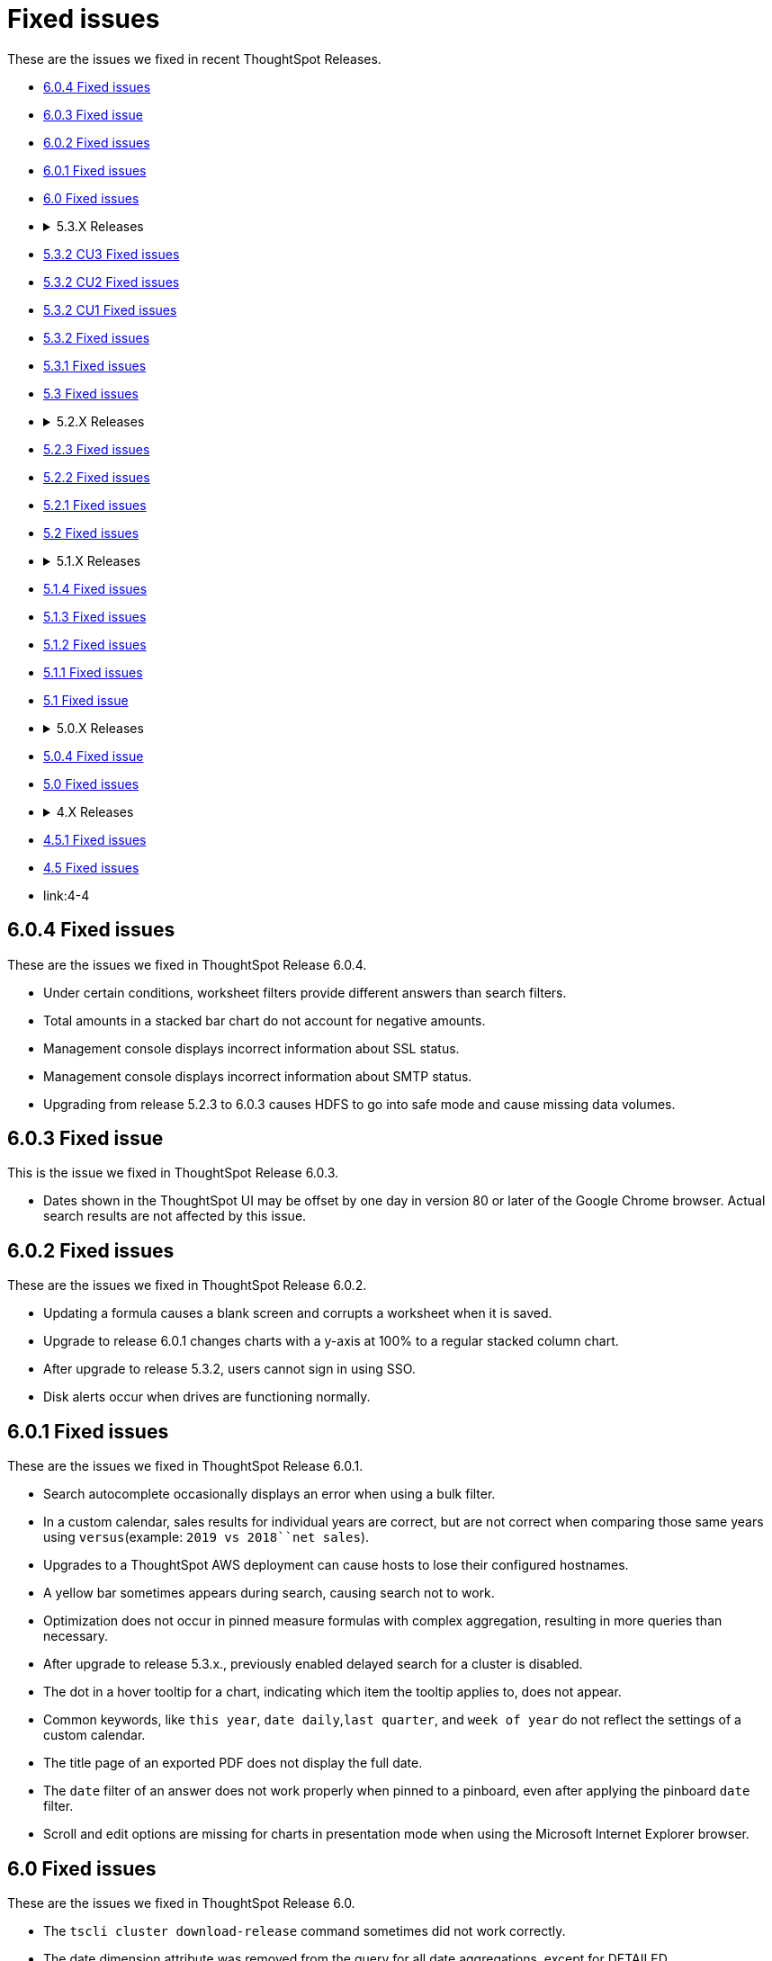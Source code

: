 = Fixed issues

These are the issues we fixed in recent ThoughtSpot Releases.

* <<6-0-4,6.0.4 Fixed issues>>
* <<6-0-3,6.0.3 Fixed issue>>
* <<6-0-2,6.0.2 Fixed issues>>
* <<6-0-1,6.0.1 Fixed issues>>
* <<6-0,6.0 Fixed issues>>
* {blank}+++<details>++++++<summary>+++5.3.X Releases+++</summary>+++

* <<5-3-2-cu3,5.3.2 CU3 Fixed issues>>
* <<5-3-2-cu2,5.3.2 CU2 Fixed issues>>
* <<5-3-2-cu1,5.3.2 CU1 Fixed issues>>
* <<5-3-2,5.3.2 Fixed issues>>
* <<5-3-1,5.3.1 Fixed issues>>
* <<5-3,5.3 Fixed issues>>+++</details>+++
* {blank}+++<details>++++++<summary>+++5.2.X Releases+++</summary>+++

* <<5-2-3,5.2.3 Fixed issues>>
* <<5-2-2,5.2.2 Fixed issues>>
* <<5-2-1,5.2.1 Fixed issues>>
* <<5-2,5.2 Fixed issues>>+++</details>+++
* {blank}+++<details>++++++<summary>+++5.1.X Releases+++</summary>+++

* <<5-1-4,5.1.4 Fixed issues>>
* <<5-1-3,5.1.3 Fixed issues>>
* <<5-1-2,5.1.2 Fixed issues>>
* <<5-1-1,5.1.1 Fixed issues>>
* <<5-1,5.1 Fixed issue>>+++</details>+++
* {blank}+++<details>++++++<summary>+++5.0.X Releases+++</summary>+++

* <<5-0-4,5.0.4 Fixed issue>>
* <<5-0,5.0 Fixed issues>>+++</details>+++
* {blank}+++<details>++++++<summary>+++4.X Releases+++</summary>+++

* link:4-5-1[4.5.1 Fixed issues]
* link:4-5[4.5 Fixed issues]
* link:4-4[4.4 Fixed issues]+++</details>+++

+++<a id="6-0-4">++++++</a>+++

== 6.0.4 Fixed issues

These are the issues we fixed in ThoughtSpot Release 6.0.4.

* Under certain conditions, worksheet filters provide different answers than search filters.
* Total amounts in a stacked bar chart do not account for negative amounts.
* Management console displays incorrect information about SSL status.
* Management console displays incorrect information about SMTP status.
* Upgrading from release 5.2.3 to 6.0.3 causes HDFS to go into safe mode and cause missing data volumes.

+++<a id="6-0-3">++++++</a>+++

== 6.0.3 Fixed issue

This is the issue we fixed in ThoughtSpot Release 6.0.3.

* Dates shown in the ThoughtSpot UI may be offset by one day in version 80 or later of the Google Chrome browser.
Actual search results are not affected by this issue.

+++<a id="6-0-2">++++++</a>+++

== 6.0.2 Fixed issues

These are the issues we fixed in ThoughtSpot Release 6.0.2.

* Updating a formula causes a blank screen and corrupts a worksheet when it is saved.
* Upgrade to release 6.0.1 changes charts with a y-axis at 100% to a regular stacked column chart.
* After upgrade to release 5.3.2, users cannot sign in using SSO.
* Disk alerts occur when drives are functioning normally.

+++<a id="6-0-1">++++++</a>+++

== 6.0.1 Fixed issues

These are the issues we fixed in ThoughtSpot Release 6.0.1.

* Search autocomplete occasionally displays an error when using a bulk filter.
* In a custom calendar, sales results for individual years are correct, but are not correct when comparing those same years using `versus`(example: `2019 vs 2018``net sales`).
* Upgrades to a ThoughtSpot AWS deployment can cause hosts to lose their configured hostnames.
* A yellow bar sometimes appears during search, causing search not to work.
* Optimization does not occur in pinned measure formulas with complex aggregation, resulting in more queries than necessary.
* After upgrade to release 5.3.x., previously enabled delayed search for a cluster is disabled.
* The dot in a hover tooltip for a chart, indicating which item the tooltip applies to, does not appear.
* Common keywords, like `this year`, `date daily`,`last quarter`, and `week of year` do not reflect the settings of a custom calendar.
* The title page of an exported PDF does not display the full date.
* The `date` filter of an answer does not work properly when pinned to a pinboard, even after applying the pinboard `date` filter.
* Scroll and edit options are missing for charts in presentation mode when using the Microsoft Internet Explorer browser.

+++<a id="6-0">++++++</a>+++

== 6.0 Fixed issues

These are the issues we fixed in ThoughtSpot Release 6.0.

* The `tscli cluster download-release` command sometimes did not work correctly.
* The date dimension attribute was removed from the query for all date aggregations, except for DETAILED.

+++<a id="5-3-2-cu3">++++++</a>+++

== 5.3.2 CU3 Fixed issues

These are the issues we fixed in ThoughtSpot Release 5.3.2 CU3.

* Exported PDF, CSV, and XLSX files display caption tags.
* Administrators are not able to edit a worksheet.
* A legend in a chart is not displayed correctly when the _monthly_ attribute is used in a search.
* After upgrade to 5.3.2 CU2, users cannot access a ThoughtSpot instance previously accessed through SSO.
* Users cannot sign in to a ThoughtSpot instance through SSO.
* Changes made to a schema through TQL are not reflected when viewed in the ThoughtSpot UI.

+++<a id="5-3-2-cu2">++++++</a>+++

== 5.3.2 CU2 Fixed issue

This is the issue we fixed in ThoughtSpot Release 5.3.2 CU2.

* Visualizations that worked in the past, display an error message.

+++<a id="5-3-2-cu1">++++++</a>+++

== 5.3.2 CU1 Fixed issue

This is the issue we fixed in ThoughtSpot Release 5.3.2 CU1.

* Rows that don't exist in TQL appear when filtering in the ThoughtSpot UI.

+++<a id="5-3-2">++++++</a>+++

== 5.3.2 Fixed issues

These are the issues we fixed in ThoughtSpot Release 5.3.2.

* Delayed search enabled in a previous release version does not work after upgrade to 5.3.1.
* Pop-up messages sometimes cover the entire width of the screen.
* _Share_, _Copy a link_, and _Send feedback_ cannot be disabled when ThoughtSpot is embedded.
* An error in the date range occurs when drilling down in a custom calendar.
* When the network check fails during a self-service upgrade, it retries indefinitely.
* If formulas have a less-than sign (<) followed by text, the text following the less-than sign does not display in a table.
* Removing a column from a search query increases the number of rows displayed.
* A search that uses the `group_max` function displays an incorrect result when filtering is applied.

+++<a id="5-3-1">++++++</a>+++

== 5.3.1 Fixed issues

These are the issues we fixed in ThoughtSpot Release 5.3.1.

* Using a custom calendar, and doing a query that filters on a date field causes a database error.
* Signing in to ThoughtSpot multiple times in quick succession causes a 500 error.
* When row-level security is used, a 2-column join in a fan-trap query does not work if the column contains NULL data/values.
* Opening certain pinboards can cause the Google Chrome browser to freeze.
* Columns renamed in a worksheet revert back to their original names later.
* Columns cannot be deleted from a worksheet.
* Using a custom calendar and filtering date values by year, month or quarter does not work.
* Canadian postal codes do not appear on maps.
* The Admin > Style Customization page indicates the wrong pixel dimensions required for a wide application logo.
* Certain HTTP security headers are not implemented.

+++<a id="5-3">++++++</a>+++

== 5.3 Fixed issues

These are the issues we fixed in ThoughtSpot Release 5.3.

=== Display and Rendering

* A problem where dates do not display properly in the query details pane of an answer is now fixed.
* An issue where the color coding of columns is not displayed in a PDF downloaded from a worksheet is fixed.
* A problem where using *Copy and edit* in a saved answer causes the screen to go blank has been fixed.
* An issue where axis labels are missing from some visualizations is now fixed.
* A problem where URLs that appear within an Answer are red, instead of blue, is now fixed.
* An issue where an answer that has no measures causes it to display blank is now fixed.
* A problem where weekly and monthly charts are not showing weekly and monthly aggregation correctly is now fixed.

=== Pinboards

* A problem where the column tooltip in a pinboard does not show last updated information has been fixed.
* An issue where the filter dialog box is unresponsive when opened from pinboard is now fixed.
* A problem when pinning an answer to a pinboard where the pinboard list is very slow to display is now fixed.
* An issue where scheduled pinboard emails fail to send to a specific recipient with a valid email address is now fixed.
* A problem where a stacked bar chart does not work in a pinboard is now fixed.
* An issue where an exclude filter does not work properly on a pinboard is now fixed.
* A problem where a user cannot edit a pinboard, even though they have the proper permissions to do so is fixed.
* An issue where emails fail to send from scheduled pinboards that contain Japanese characters in their title is now fixed.

=== Search

* A problem where nulls are excluded from a query, even when they have not been excluded using a filter is now fixed.
* An issue where searches on a pinboard don't include cached queries has been fixed.

=== Administration

* An issue where running the `tscli cluster` command causes a failed security check is now fixed.
* A problem where the Informatica ODBC cannot connect to ThoughtSpot is now fixed.
+

=== Answers

* A problem where a saved answer cannot be opened when it uses an aggregate function is now fixed.

+++<a id="5-2-3">++++++</a>+++

== 5.2.3 Fixed issues

These are the issues we fixed in ThoughtSpot Release 5.2.3.

* An issue where LDAP sync does not sync users after upgrade to release 5.2.2 is now fixed.
* A problem where certain types of joins do not work when row-level security is used is now fixed.
* An issue where opening certain pinboards can cause the Google Chrome browser to freeze is now fixed.
* A problem in custom calendar where filtering the date values by year, month or quarter does not work is now fixed.
* An issue where syncing users using the public API does not work is now fixed.
* A problem where Canadian postal codes do not appear on maps is now fixed.

+++<a id="5-2-2">++++++</a>+++

== 5.2.2 Fixed issues

These are the issues we fixed in ThoughtSpot Release 5.2.2.

* An issue where PDFs downloaded from a Pinboard are poorly formatted is now fixed.
* An occasional problem where the login process is slow has been fixed.
* An issue where the filter dialog box freezes when opened from a Pinboard, or the filter icon in the left panel is now fixed.
* Previously, when the `unique_count_if` aggregate function was used in both the numerator and denominator of a division formula in a search query, it caused only the numerator value to be returned.
This problem is now fixed.
* A problem where the `unique_count_if` aggregate function does not parse an expression is now fixed.

+++<a id="5-2-1">++++++</a>+++

== 5.2.1 Fixed issues

These are the issues we fixed in ThoughtSpot Release 5.2.1.

* An issue where column tooltips do not display last-updated information is now fixed.
* An error that occurs when attempting to save changes to the title of a visualization is now fixed.
* An issue with the user-onboarding walkthrough intermittently failing to load is now fixed.
* Reliability of the filter dialog when opened from a Pinboard or the left panel has been improved.
* An issue with a NAS mount disconnecting during restore of a cluster is now fixed.
* A problem where tables in a Google Chrome tab become misaligned is now fixed.
* Corrupted metadata after an upgrade which made some worksheets uneditable is now fixed.
* An issue where greyed-out search phrases could not be edited while in delayed search mode is now fixed.
* The database manager memory limit has been increased to 16 GB to improve performance.
* An issue where tables created with incorrect DDL syntax could be imported without errors is now fixed.
* A problem with date filters in the Japanese locale is now fixed.
* An issue with refreshing materialization of views is now fixed.
* Occasional slow navigation between the Answer and Pinboard pages has been fixed.
* A problem where scheduled Pinboard emails failed to send to a specific recipient with a valid email address message is now fixed.
* Embedded Pinboards no longer occasionally display a Pin button.

+++<a id="5-2">++++++</a>+++

== 5.2 Fixed issues

These are the issues we fixed in ThoughtSpot Release 5.2.

* Table user experience improvements:
 ** The column header is now left-aligned.
 ** Column widths can be made very narrow.
* Chart user experience improvements:
 ** When sorting by date on the x-axis, the date format no longer changes and the axis no longer disappears.
 ** You can now sort using a sort field that is not in your chart.

+++<a id="5-1-4">++++++</a>+++

== 5.1.4 Fixed issues

These are the issues we fixed in ThoughtSpot Release 5.1.4.

* An error that occurred when saving changes to the title of a visualization is now fixed.
* An issue where some worksheets became uneditable after an upgrade, due to corrupted metadata, is now fixed.
* A problem with date filters in the Japanese locale is now fixed.
* An issue with refreshing materialization of views is now fixed.

+++<a id="5-1-3">++++++</a>+++

== 5.1.3 Fixed issues

These are the issues we fixed in ThoughtSpot Release 5.1.3.

* Downloading an R visualization no longer causes an empty page to be displayed.
* A problem where tables in a Google Chrome tab become misaligned is now fixed.
* Custom scatter charts no longer disappear from pinboards after an upgrade.
* An issue where the Copy-and-edit button incorrectly appears on embedded visuals is now fixed.
* Occasional slow navigation between the Answer and Pinboard pages has been fixed.
* A normal bar chart in a pinboard which is changed to a stacked bar chart no longer reverts to the normal bar chart after the pinboard is saved, browser is closed, and pinboard is reopened.

vA problem where using the exclude filter on pinboards causes the wrong results to be displayed is now fixed.

* Usage-based indexing of search has been improved.
* A problem where the `tscli ssl rm-cert` command was used to remove a cert, but did not revert it back to the default cert is now fixed.
* When a search that uses no attributes results in fan-trap queries, the measure values shown are no longer incorrect.
* A problem where some users could not log in through SSO after an upgrade has been fixed.
* Fan-trap queries no longer have more grouping columns than necessary.
* An issue with worksheets showing incomplete compound-column joins has been fixed.
* A problem where the user interface becomes slow during a data load has been fixed.
* CSVs downloaded by certain row-level-security users are no longer empty.

+++<a id="5-1-2">++++++</a>+++

== 5.1.2 Fixed issues

These are the issues we fixed in ThoughtSpot Release 5.1.2.

* Search no longer stops working under certain conditions like fast typing, or copying and pasting of a search query.
* Selecting 'Copy and Edit' in an answer, pinboard visualization, insight, SpotIQ pinboard or view, no longer causes the user to be signed out.
* HDFS images for a cluster are now created prior to pushing the HDFS configuration.
This ensures images are fresh during an upgrade.
* When removing a node, the node calling command no longer results in unreachability due to misconfigured firewall settings.
* Permissions issues with `tsload` and `tql` are now fixed, so the *thoughtspot* user can load data.
* Database stability has been improved.

+++<a id="5-1-1">++++++</a>+++

== 5.1.1 Fixed issues

These are the issues we fixed in ThoughtSpot Release 5.1.1.

* Geo Bubble map labels can now be disabled or enabled through a data labels checkbox.
* Filter panel failure to open during formula creation has been fixed.
* Custom R analysis failure when run from Custom Analyze has been fixed.
* Microsoft Internet Explorer button display problem in Edit Group, Add a New Group, and Custom Analysis has been fixed.
* Tooltips in line, scatter, and radar charts have been improved to avoid tooltip display when far from a data point.
* Microsoft Internet Explorer problem with saving the name of an answer has been fixed.
* Previously, admin style and font customizations for tables and charts were off by default.
They are now on by default.
* Search phrase autocomplete has been fixed to prevent unnecessary red highlighting of values.
* Geo Bubble and Geo Heatmap issue where chart displays momentarily and then disappears has been fixed.
* Zoom on Geo maps can now be done using a mouse scroll wheel.

+++<a id="5-1">++++++</a>+++

== 5.1 Fixed issue

We fixed the following issue in ThoughtSpot Release 5.1.

* The X and Y axes were previously flipped on xref:about-bar-charts.adoc[bar charts and stacked bar charts].
This has been fixed.

+++<a id="5-0-4">++++++</a>+++

== 5.0.4 Fixed issue

We fixed the following issue in ThoughtSpot Release 5.0.4.

* Deprecated SSH cryptographic settings are used.

+++<a id="5-0">++++++</a>+++

== 5.0 Fixed issues

These are the issues we fixed in ThoughtSpot Release 5.0.

* Changes to metadata result in rebuilding the search index, even though the data has not changed.
* A search returns an unexpected answer, because the last aggregation performed during execution was doing a `MIN()` rather than a `SUM()`.
* Timeouts cause a cluster crash in some cases when a right outer join was used.
* The space allocation chart does not update.

+++<a id="4-5-1">++++++</a>+++

== 4.5.1 Fixed issues

These are the issues we fixed in ThoughtSpot Release 4.5.1.

* Filters now work on formula-derived columns where the formula returns a numeric value of a type other than the integer types.
In the past, filtering on a DOUBLE type formula-derived column required that the formula convert any DOUBLE values to an integer (INT32 or INT64).
Now this type conversion is not necessary.
* A problem was resolved where changes to metadata resulted in rebuilding the search index, even though the data had not changed.
* A problem was resolved where a search was returning an unexpected answer, because the last aggregation performed during execution was doing a MIN() rather than a SUM().
* A problem was resolved where timeouts were causing a cluster crash in some cases when a right outer join was used.
* A problem was resolved where user names were accidentally being sent along with cluster metrics.
* A problem was resolved where the space allocation chart was not getting updated.
* A problem was resolved where indexes failed to build for empty tables.
* An issues with upgrade was resolved which caused the appliance to boot from an incorrect partition causing users to be found missing.
* A problem was resolved where you could not add a column to the search in cases where there was a long list of columns on the Search page.
Clicking on a column name caused the column names to shift, such that you could no longer double click on the column name to add it to the search.
* A problem was resolved where SpotIQ sometimes did not return a result unless a process was restarted.
* A problem was resolved where where deadlock issues with the Search service caused indexing to fail.
* A problem was resolved where if the word "top" occurred as a data value, you could not use "top" as a keyword.
* A problem was resolved where periodic backups was delayed.
* A problem was resolved where adding columns to a worksheet and saving it resulted in timeouts and an `HTTP_UNAUTHORIZED(401)` status.
* A problem was resolved where idle sessions were never timing out.
* An underlying system issue was resolved that caused a saved answer to fail with a read bar error if the answer was created on a relationship(s) which was based on a hidden column(s).
* A problem was resolved where sorting on a primary key column produced duplicates for some values, both when viewing results in the ThoughtSpot application and when using TQL.
* A problem was resolved where after upgrading, some pinboards could not be opened and instead returned a red bar error.
* A problem was resolved where the number format wasn't being honored when the column contained a currency.
Setting the format for three digits after the decimal resulted in displaying only two.
* An issue was resolved where hidden fields in source data prevented users from creating answers related to other columns in that data.
* A problem was resolved where drill down on multiple buckets did not apply all date filters.
* An issue was resolved that potentially made ThoughtSpot at risk for Jackson JSON Library Vulnerabilities.
* A problem was resolved where a node failed due to a bad DIMM (Dual In-Line Memory Module), but didn't failover successfully.
* A problem was resolved where data loaded very slowly.
* An issue was resolved where the ThoughtSpot application was potentially vulnerable to Cross-Site Request Forgery (CSRF) . The potential was removed from the application interactions.
Any ThoughtSpot API customers will have to be updated to be compliant with this new feature.
The primary things that could be affected:
 ** Sync scripts that manage users and groups creation.
 ** Scripts that use the public APIs to fetch data.
* The easiest way to diagnose this would be to check for the inability of the script to log in to the system.
Please contact ThoughtSpot Support to get guidance on the steps to resolve the issue.

+++<a id="4-5">++++++</a>+++

== 4.5 Fixed issues

These are the issues we fixed in ThoughtSpot Release 4.5.

* A problem was resolved where insufficient memory caused services on a cluster to crash repeatedly.
* A problem was resolved where idle sessions were never timing out.
* A problem was resolved where indexes failed to build for empty tables.
* A problem was resolved where users were unable to scroll in IE with pivot tables.
* An issues with upgrade was resolved which caused the appliance to boot from an incorrect partition causing users to be found missing.
* A problem was resolved where where deadlock issues with the Search service caused indexing to fail.
* A problem was resolved where periodic backups was delayed.
* Adding columns to a worksheet and saving them resulted in timeouts and an `HTTP_UNAUTHORIZED(401)` status.
This problem resulted from an internal `SESSION` handling error.
This problem was resolved in this release.
* A problem was resolved where `tsadmin` and `guest` were prevented from uploading a CSV upload and received a red bar error instead.
* A problem with memory links during upgrade was resolved.
* A problem was resolved where Google Chrome version 65 broke the formatting of headlines in pinboards.
This issue was reported as a Product Support Advisory for versions 3.x and 4.x releases older than 4.4.1.4.
* An underlying system issue was resolved that caused a saved answer to fail with a red bar error if the answer was created on a relationship(s) which was based on a hidden column(s).
* A pinned answer that relied on an underlying join between two worksheets one of which included a filter failed to display properly.
This problem was resolved in this release.
* After upgraded customer appliance from 4.4.0.11 to 4.4.1.2 GA, some pinboards could not be opened and instead returned a red bar error.
This issue was resolved.
* Some customers reported that several data buckets were relative to calendar year/quarter/month rather than relative to the financial year.
 ** QUARTER_OF_YEAR
 ** MONTH_OF_YEAR
 ** MONTH_OF_QUARTER
 ** WEEK_OF_YEAR_ISO
 ** WEEK_OF_QUARTER
 ** DAY_OF_YEAR
 ** DAY_OF_QUARTER
* An issue was resolved where hidden fields in source data prevented users from creating answers related to other columns in that data.
* Customers were receiving a `RowSecurityManager not implemented for Atlas.` message when scheduling a pinboard.
This problem was the result of legacy features in the system.
These features no longer are checked.
* A problem was resolved where drill down on multiple buckets did not apply all date filters.
* A problem was resolved that caused segmentation faults which in turn caused crashes in a cluster during an upgrade.
* An issue was resolved that potentially made ThoughtSpot at risk for Jackson JSON Library Vulnerabilities.
* A problem was resolved with the *Show underlying data* function ignoring the "last period" filter.
This filter is no longer ignored.
* A problem was resolved where the presence of a date bucket filter after a measure column was ignored in query execution.
* Issues were resolved that potentially exposed ThoughtSpot to two vulnerabilities: "Meltdown" and "Spectre", along with variants.
These vulnerabilities only applied when the ThoughtSpot application was sharing hardware with other applications, such as cloud deployments.
When deployed in a virtualized environment, either on prem or in AWS, the virtual environment needed to patch the OS for it.
When deployed on its own appliance, these vulnerabilities should not have affected ThoughtSpot.
* An issue was fixed that occurred when plotting a formula that has either NaN or Infinity as some of the values.
In this case, the pivot table treated the first instance of NaN/Infinity and every subsequent value as a single value and plots it in one cell.
This problem was fixed.
* A problem was resolved where `near` keywords returned a red bar error.
* An issue was resolved where requests to update a formula failed due to the complexity of the nesting.
* Non-admin user could still see hidden fields.
In queries, these users were asked to disambiguate these even though they were hidden.
This problem was resolved.
* An issue was fixed where the installation path was not properly updated resulting in an environment pointing to old versions of `tsload` and `tql`.
Now, the standard path is updated during an upgrade.
* A problem was resolved where a saved answer from version 4.3 failed after upgrade because they referred to old table names.
* When query has keywords that map to date column and Period Ago date buckets then SpotIQ Insight for that query did not work even though the user-created query succeeded.
This SpotIQ bug was resolved.
* When a query had keywords that mapped to a date column as well as to date buckets, SpotIQ Analysis failed for that query.
For example, in query `revenue in Q1 1992` the last part represents date buckets.
If `Q1 1992` maps to a date column then SpotIQ analysis failed.
The query itself worked and any answer/pinboard that based on these queries were fine.
This problem was resolved.
* A problem was resolved where NPS surveys were appearing when ThoughtSpot was provided through embedded content.
This should no longer occur.
* A problem was occurring where upgrade to a new version caused several types of formulas that relied on aggregated data to stop working.
Problems were recorded involving:
 ** Unique or count not functional when using Aggregated date.
 ** Group_count not functional as well.
 ** Group_max giving duplicated result.

+
This problem was resolved and should no longer appear
* A problem was resolved where ThoughtSpot would throw an error if the query involved multiple date filters on the same date column.
This has been fixed in this release.
* A problem was resolved where the `tscli ssl set-min-version` failed because the minimum value was incorrect internally.
The internal issue was resolved.
* An issue with the callhome metrics feature caused problems during upgrade.
This problem was resolved.
* A problem was resolved where deleting a relationship failed if either side of that relationship was a worksheet.
* A problem was resolved where Zookeeper reported reaching a descriptor limit.
This report was returned in error.
ThoughtSpot no longer reports this.
* A problem was resolved where data loaded very slowly.
* A problem where Strict Transport Security was not enforced was fixed.
The product now supports Strict Transport Security.
* An issue was resolved where the ThoughtSpot application was potentially vulnerable to Cross-Site Request Forgery (CSRF) . The potential was removed from the application interactions.
Any ThoughtSpot API clients will have to be updated to be compliant with this new feature.
The primary clients that would be effected:
 ** Sync scripts that manage users and groups creation.
 ** Scripts that use the public APIs to fetch data.
* The easiest way to diagnose this would be the inability of the script to login to the system.
Please contact support to get guidance on the steps to resolve the issue.
* A problem was resolved with the `JESSIONID` value.
Previously, setting the *Remember Me* option on the login page, caused the server to set a new `JSESSIONID` on the client after the user logs out.
This new `JSESSIONID` was used for the next authenticated user session, regardless of the user's identity.
This no longer happens.
Instead, users that re-login after setting *Remember Me* are given a new `JSESSIONID`.
* Dates on the _*Data*_ page was corrected so that dates now sort chronologically.
* Previously, the application allowed cookies to contain information related to session state.
An option was added to set more secure cookie handling in the application.
* Previously, the login form on the ThoughtSpot application provided an autocomplete feature.
Autocomplete is no longer support.
Turning off `autocomplete` prevents intruders from compromising ThoughtSpot from a workstation unattended using a previously stored user ID and/or password.
* Previously, alerts were time stamped with in PDT.
This was fixed, now `tscli alert list` shows alerts display in the cluster's local timezone.
* The system now validates both the format and the size of profile pictures, previously these were not checked.

+++<a id="4-4">++++++</a>+++

== 4.4 Fixed issues

These are the issues we fixed in ThoughtSpot Release 4.4.

* Aggregation over group_max returned a red bar error.
This was resolved, users can now aggregate over a `group_max` function.
* A problem with editing formulas was resolved where users were repeatedly and unnecessarily presented with disambiguation options.
* An issue was resolved where a bar on the chart label did not match the underlying data.
The data was correct, the label was not.
* An issue was corrected where, if one snapshot deletion failed in any fashion, any subsequent attempts to delete a snapshot failed.
* Users were unable to edit a KPI formula if the KPI formula was pinned to a pinboard.
* Users were able to *Select All* for 1000+ items in a pinboard filter.
This action was available but not supported and caused users to believe pinboard filters were not working.
Now, the option to *Select All* no longer functions when there are 1000+ items in a filter.
* Users were unable to restore a database backup without first renaming the backup.
Renaming is no longer required.
* Creating a formula on `cumulative_sum` function mistakenly caused an error to appear.
This action no longer causes an error.
* Some installations saw worksheet performance degrade for worksheets with a large number of columns.
Users can now set a configuration option to avoid these problems.
* Previously setting both the browser and the ThoughSpot profile value failed to display numbers and date formats in the proper locale.
This problem was corrected.
Setting the ThoughtSpot profile to the proper locale results in the appropriate display of date and number formats.
It also causes translated strings to appear in the interface where they exist.
* Active directory (AD) synchronization was not working.
Moreover, if AD security group had no members in it, then the synchronization did not recognize the group at all.
These problems were corrected, empty groups are recognized and users moved between groups now are properly synchronized by ThoughtSpot.
* A problem was resolved where the round function returned a negative zero when it should have returned a 0 (zero).
* Visualizations that relied on chasm trap worksheet were not immediately updated when a formula was changed.
The workaround was to manually update the visualization.
This was corrected.
The system now updates the visualization automatically when an underlying formula is changed.
* On a worksheet with a chasm trap, join between a fact and dimension did not work properly when grouping by a measure on the dimension table.
This was fixed.
* Using `safe_divide` and `sum` did not work with formula on formula.
This problem was fixed.
* Data connected schedules did not adjust for daylight savings time.
Now, the schedules adjust as expected.
* The ThoughtSpot tomcat instance went into crash loop when a generic relationship includes `IS NULL` operator.
Now, this relationship no longer causes this problem.
* An ODBC connection between Alteryx and ThoughtSpot was failing.
This problem was solved by updating the ODBC drivers to the latest versions.
* An issue was fixed where an unnecessary right-outer join was being applied to row-level security RLS-introduced joins.
This situation led to impacts on query performance.
* A problem was resolved with multiple sequential joins.
Previously, the proper join path was not used when the fields are pulled from tables that were far apart unless fields from the intermediate tables were also used.
Now, ThoughtSpot is able to handle multiple sequential joins.
* Resolved an issue with a chasm trap that used `unique count` on shared dimension.
The chasm trap was generating an incorrect query.
Now, `unique count` is applied correctly in the final query.
* Previously, a user user that created some row-level security (RLS) rules was associated with the rules such that deleting the user also deleted the rules.
This is no longer the case.
If a user creates a set of RLS rules and that user is subsequently deleted, the rules persist in the system.
* An issue was resolved where filters could only be edited in the search bar.
* Intermittent, ambiguous red bar errors related to chasm trap situations were resolved.
* The help for row-level security rules was complicated and hard to parse.
This text was improved and moved into the Query Visualizer.
